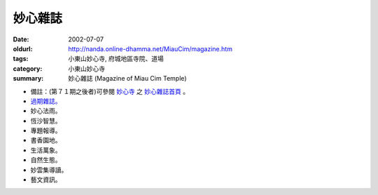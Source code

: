 妙心雜誌
########

:date: 2002-07-07
:oldurl: http://nanda.online-dhamma.net/MiauCim/magazine.htm
:tags: 小東山妙心寺, 府城地區寺院、道場
:category: 小東山妙心寺
:summary: 妙心雜誌 (Magazine of Miau Cim Temple)

.. 資訊更新日期: 91('02)/07

- 備註：(第７１期之後者)可參閱 `妙心寺`_ 之 `妙心雜誌首頁`_ 。
- `過期雜誌。 <{filename}/extra/authors/miau-cim/magazine/out-of-date.htm>`_
- 妙心法雨。
- 恆沙智慧。
- 專題報導。
- 書香園地。
- 生活萬象。
- 自然生態。
- 妙雲集導讀。
- 藝文資訊。

..
  Hidden July 2006
  li  a href="Magazine/current.htm" 當期雜誌。 /a

.. _妙心寺: http://www.mst.org.tw/
.. _妙心雜誌首頁: http://www.mst.org.tw/MiauCim-bak/magazine.htm
